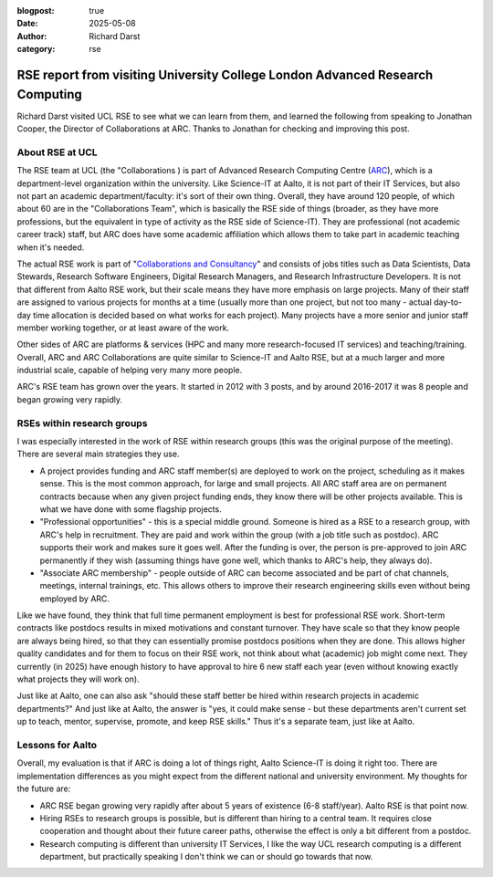 :blogpost: true
:date: 2025-05-08
:author: Richard Darst
:category: rse


RSE report from visiting University College London Advanced Research Computing
==============================================================================

Richard Darst visited UCL RSE to see what we can learn from them, and
learned the following from speaking to Jonathan Cooper, the Director
of Collaborations at ARC.  Thanks to Jonathan for checking and
improving this post.

About RSE at UCL
----------------

The RSE team at UCL (the "Collaborations ) is part of Advanced Research Computing Centre
(`ARC <https://www.ucl.ac.uk/advanced-research-computing/>`__), which is a
department-level organization within the university.  Like Science-IT
at Aalto, it is not part of their IT Services, but also not part an
academic department/faculty: it's sort of their own thing.  Overall,
they have around 120 people, of which about 60 are in the
"Collaborations Team", which is basically the RSE side of things
(broader, as they have more professions, but the equivalent in type of
activity as the RSE side of Science-IT).  They are professional (not
academic career track) staff, but ARC does have some academic
affiliation which allows them to take part in academic teaching when
it's needed.

The actual RSE work is part of "`Collaborations and Consultancy
<https://www.ucl.ac.uk/advanced-research-computing/collaborations-and-consultancy>`__"
and consists of jobs titles such as Data Scientists, Data Stewards,
Research Software Engineers, Digital Research Managers, and Research
Infrastructure Developers.  It is not that different from Aalto RSE
work, but their scale means they have more emphasis on large projects.
Many of their staff are assigned to various projects for months at a
time (usually more than one project, but not too many - actual
day-to-day time allocation is decided based on what works for each
project).  Many projects have a more senior and junior staff member
working together, or at least aware of the work.

Other sides of ARC are platforms & services (HPC and many more
research-focused IT services) and teaching/training.  Overall, ARC and
ARC Collaborations are quite similar to Science-IT and Aalto RSE, but
at a much larger and more industrial scale, capable of helping very
many more people.

ARC's RSE team has grown over the years.  It started in 2012 with 3
posts, and by around 2016-2017 it was 8 people and began growing very
rapidly.



RSEs within research groups
---------------------------

I was especially interested in the work of RSE within research groups
(this was the original purpose of the meeting).  There are several
main strategies they use.

* A project provides funding and ARC staff member(s) are deployed to
  work on the project, scheduling as it makes sense. This is the most
  common approach, for large and small projects. All ARC staff area
  are on permanent contracts because when any given project funding
  ends, they know there will be other projects available.  This is
  what we have done with some flagship projects.
* "Professional opportunities" - this is a special middle ground.
  Someone is hired as a RSE to a research group, with ARC's help in
  recruitment.  They are paid and work within the group (with a job
  title such as postdoc). ARC supports their work and makes sure it
  goes well.  After the funding is over, the person is pre-approved to
  join ARC permanently if they wish (assuming things have gone well,
  which thanks to ARC's help, they always do).
* "Associate ARC membership" - people outside of ARC can become
  associated and be part of chat channels, meetings, internal
  trainings, etc.  This allows others to improve their research
  engineering skills even without being employed by ARC.

Like we have found, they think that full time permanent employment is
best for professional RSE work.  Short-term contracts like postdocs
results in mixed motivations and constant turnover.  They have scale
so that they know people are always being hired, so that they can
essentially promise postdocs positions when they are done.  This
allows higher quality candidates and for them to focus on their RSE
work, not think about what (academic) job might come next.  They
currently (in 2025) have enough history to have approval to hire 6 new
staff each year (even without knowing exactly what projects they will
work on).

Just like at Aalto, one can also ask "should these staff better be
hired within research projects in academic departments?"  And just
like at Aalto, the answer is "yes, it could make sense - but these
departments aren't current set up to teach, mentor, supervise,
promote, and keep RSE skills."  Thus it's a separate team, just like
at Aalto.



Lessons for Aalto
-----------------

Overall, my evaluation is that if ARC is doing a lot of things right,
Aalto Science-IT is doing it right too.  There are implementation
differences as you might expect from the different national and
university environment.  My thoughts for the future are:

* ARC RSE began growing very rapidly after about 5 years of existence
  (6-8 staff/year).  Aalto RSE is that point now.

* Hiring RSEs to research groups is possible, but is different than
  hiring to a central team.  It requires close cooperation and thought
  about their future career paths, otherwise the effect is only a bit
  different from a postdoc.

* Research computing is different than university IT Services, I like
  the way UCL research computing is a different department, but
  practically speaking I don't think we can or should go towards that
  now.
